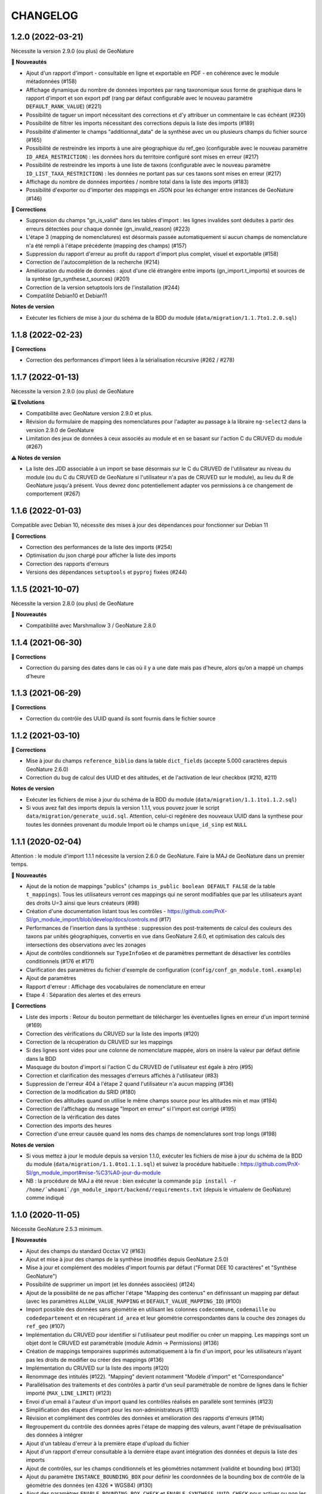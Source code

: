 =========
CHANGELOG
=========

1.2.0 (2022-03-21)
------------------

Nécessite la version 2.9.0 (ou plus) de GeoNature

**🚀 Nouveautés**

* Ajout d'un rapport d'import - consultable en ligne et exportable en PDF - en cohérence avec le module métadonnées (#158)
* Affichage dynamique du nombre de données importées par rang taxonomique sous forme de graphique dans le rapport d'import et son export pdf (rang par défaut configurable avec le nouveau paramètre ``DEFAULT_RANK_VALUE``) (#221)
* Possibilité de taguer un import nécessitant des corrections et d'y attribuer un commentaire le cas échéant (#230)
* Possibilité de filtrer les imports nécessitant des corrections depuis la liste des imports (#189)
* Possibilité d'alimenter le champs "additionnal_data" de la synthèse avec un ou plusieurs champs du fichier source (#165)
* Possibilité de restreindre les imports à une aire géographique du ref_geo (configurable avec le nouveau paramètre ``ID_AREA_RESTRICTION``) : les données hors du territoire configuré sont mises en erreur (#217)
* Possibilité de restreindre les imports à une liste de taxons (configurable avec le nouveau paramètre ``ID_LIST_TAXA_RESTRICTION``) : les données ne portant pas sur ces taxons sont mises en erreur (#217)
* Affichage du nombre de données importées / nombre total dans la liste des imports (#183)
* Possibilité d'exporter ou d'importer des mappings en JSON pour les échanger entre instances de GeoNature (#146)

**🐛 Corrections**

* Suppression du champs "gn_is_valid" dans les tables d'import : les lignes invalides sont déduites à partir des erreurs détectées pour chaque donnée (gn_invalid_reason) (#223)
* L'étape 3 (mapping de nomenclatures) est désormais passée automatiquement si aucun champs de nomenclature n'a été rempli à l'étape précédente (mapping des champs) (#157)
* Suppression du rapport d'erreur au profit du rapport d'import plus complet, visuel et exportable (#158)
* Correction de l'autocomplétion de la recherche (#214)
* Amélioration du modèle de données : ajout d'une clé étrangère entre imports (gn_import.t_imports) et sources de la syntèse (gn_synthese.t_sources) (#201)
* Correction de la version setuptools lors de l'installation (#244)
* Compatilité Debian10 et Debian11

**Notes de version**

* Exécuter les fichiers de mise à jour du schéma de la BDD du module (``data/migration/1.1.7to1.2.0.sql``)

1.1.8 (2022-02-23)
------------------

**🐛 Corrections**

* Correction des performances d'import liées à la sérialisation récursive (#262 / #278)

1.1.7 (2022-01-13)
------------------

Nécessite la version 2.9.0 (ou plus) de GeoNature

**💻 Evolutions**

* Compatibilité avec GeoNature version 2.9.0 et plus.
* Révision du formulaire de mapping des nomenclatures pour l'adapter au passage à la libraire ``ng-select2`` dans la version 2.9.0 de GeoNature
* Limitation des jeux de données à ceux associés au module et en se basant sur l'action C du CRUVED du module (#267)

**⚠️ Notes de version**

* La liste des JDD associable à un import se base désormais sur le C du CRUVED de l'utilisateur au niveau du module (ou du C du CRUVED de GeoNature si l'utilisateur n'a pas de CRUVED sur le module), au lieu du R de GeoNature jusqu'à présent. Vous devrez donc potentiellement adapter vos permissions à ce changement de comportement (#267)

1.1.6 (2022-01-03)
------------------

Compatible avec Debian 10, nécessite des mises à jour des dépendances pour fonctionner sur Debian 11

**🐛 Corrections**

* Correction des performances de la liste des imports (#254)
* Optimisation du json chargé pour afficher la liste des imports
* Correction des rapports d'erreurs
* Versions des dépendances ``setuptools`` et ``pyproj`` fixées (#244)

1.1.5 (2021-10-07)
------------------

Nécessite la version 2.8.0 (ou plus) de GeoNature

**🚀 Nouveautés**

* Compatibilité avec Marshmallow 3 / GeoNature 2.8.0

1.1.4 (2021-06-30)
------------------

**🐛 Corrections**

* Correction du parsing des dates dans le cas où il y a une date mais pas d'heure, alors qu’on a mappé un champs d'heure

1.1.3 (2021-06-29)
------------------

**🐛 Corrections**

* Correction du contrôle des UUID quand ils sont fournis dans le fichier source

1.1.2 (2021-03-10)
------------------

**🐛 Corrections**

* Mise à jour du champs ``reference_biblio`` dans la table ``dict_fields`` (accepte 5.000 caractères depuis GeoNature 2.6.0)
* Correction du bug de calcul des UUID et des altitudes, et de l'activation de leur checkbox (#210, #211)

**Notes de version**

* Exécuter les fichiers de mise à jour du schéma de la BDD du module (``data/migration/1.1.1to1.1.2.sql``)
* Si vous avez fait des imports depuis la version 1.1.1, vous pouvez jouer le script ``data/migration/generate_uuid.sql``. Attention, celui-ci regénère des nouveaux UUID dans la synthese pour toutes les données provenant du module Import où le champs ``unique_id_sinp`` est ``NULL``

1.1.1 (2020-02-04)
------------------

Attention : le module d'import 1.1.1 nécessite la version 2.6.0 de GeoNature. Faire la MAJ de GeoNature dans un premier temps.

**🚀 Nouveautés**

* Ajout de la notion de mappings "publics" (champs ``is_public boolean DEFAULT FALSE`` de la table ``t_mappings``). Tous les utilisateurs verront ces mappings qui ne seront modifiables que par les utilisateurs ayant des droits U=3 ainsi que leurs créateurs (#98)
* Création d'une documentation listant tous les contrôles - https://github.com/PnX-SI/gn_module_import/blob/develop/docs/controls.md (#17)
* Performances de l'insertion dans la synthèse : suppression des post-traitements de calcul des couleurs des taxons par unités géographiques, convertis en vue dans GeoNature 2.6.0, et optimisation des calculs des intersections des observations avec les zonages
* Ajout de contrôles conditionnels sur ``TypeInfoGeo`` et de paramètres permettant de désactiver les contrôles conditionnels (#176 et #171)
* Clarification des paramètres du fichier d'exemple de configuration (``config/conf_gn_module.toml.example``)
* Ajout de paramètres
* Rapport d'erreur : Affichage des vocabulaires de nomenclature en erreur
* Etape 4 : Séparation des alertes et des erreurs

**🐛 Corrections**

* Liste des imports : Retour du bouton permettant de télécharger les éventuelles lignes en erreur d'un import terminé (#169)
* Correction des vérifications du CRUVED sur la liste des imports (#120)
* Correction de la récupération du CRUVED sur les mappings
* Si des lignes sont vides pour une colonne de nomenclature mappée, alors on insère la valeur par défaut définie dans la BDD
* Masquage du bouton d'import si l'action C du CRUVED de l'utilisateur est égale à zéro (#95)
* Correction et clarification des messages d'erreurs affichés à l'utilisateur (#83)
* Suppression de l'erreur 404 à l'étape 2 quand l'utilisateur n'a aucun mapping (#136)
* Correction de la modification du SRID (#180)
* Correction des altitudes quand on utilise le même champs source pour les altitudes min et max (#194)
* Correction de l'affichage du message "Import en erreur" si l'import est corrigé (#195)
* Correction de la vérification des dates
* Correction des imports des heures
* Correction d'une erreur causée quand les noms des champs de nomenclatures sont trop longs (#198)

**Notes de version**

* Si vous mettez à jour le module depuis sa version 1.1.0, exécuter les fichiers de mise à jour du schéma de la BDD du module (``data/migration/1.1.0to1.1.1.sql``) et suivez la procédure habituelle : https://github.com/PnX-SI/gn_module_import#mise-%C3%A0-jour-du-module
* NB : la procédure de MAJ a été revue : bien exécuter la commande ``pip install -r /home/`whoami`/gn_module_import/backend/requirements.txt`` (depuis le virtualenv de GeoNature) comme indiqué

1.1.0 (2020-11-05)
------------------

Nécessite GeoNature 2.5.3 minimum.

**🚀 Nouveautés**

* Ajout des champs du standard Occtax V2 (#163)
* Ajout et mise à jour des champs de la synthèse (modifiés depuis GeoNature 2.5.0)
* Mise à jour et complément des modèles d'import fournis par défaut ("Format DEE 10 caractères" et "Synthèse GeoNature")
* Possibilité de supprimer un import (et les données associées) (#124)
* Ajout de la possibilité de ne pas afficher l'étape "Mapping des contenus" en définissant un mapping par défaut (avec les paramètres ``ALLOW_VALUE_MAPPING`` et ``DEFAULT_VALUE_MAPPING_ID``) (#100)
* Import possible des données sans géométrie en utilisant les colonnes ``codecommune``, ``codemaille`` ou ``codedepartement`` et en récupérant ``id_area`` et leur géométrie correspondantes dans la couche des zonages du ``ref_geo`` (#107)
* Implémentation du CRUVED pour identifier si l'utilisateur peut modifier ou créer un mapping. Les mappings sont un objet dont le CRUVED est paramétrable (module Admin -> Permissions) (#136)
* Création de mappings temporaires supprimés automatiquement à la fin d'un import, pour les utilisateurs n'ayant pas les droits de modifier ou créer des mappings (#136)
* Implémentation du CRUVED sur la liste des imports (#120)
* Renommage des intitulés (#122). "Mapping" devient notamment "Modèle d'import" et "Correspondance"
* Parallélisation des traitements et des contrôles à partir d'un seuil paramétrable de nombre de lignes dans le fichier importé (``MAX_LINE_LIMIT``) (#123)
* Envoi d'un email à l'auteur d'un import quand les contrôles réalisés en parallèle sont terminés (#123)
* Simplification des étapes d'import pour les non-administrateurs (#113)
* Révision et complément des contrôles des données et amélioration des rapports d'erreurs (#114)
* Regroupement du contrôle des données après l'étape de mapping des valeurs, avant l'étape de prévisualisation des données à intégrer
* Ajout d'un tableau d'erreur à la première étape d'upload du fichier
* Ajout d'un rapport d'erreur consultable à la dernière étape avant intégration des données et depuis la liste des imports
* Ajout de contrôles, sur les champs conditionnels et les géométries notamment (validité et bounding box) (#130)
* Ajout du paramètre ``INSTANCE_BOUNDING_BOX`` pour définir les coordonnées de la bounding box de contrôle de la géométrie des données (en 4326 * WGS84) (#130)
* Ajout des paramètres ``ENABLE_BOUNDING_BOX_CHECK`` et ``ENABLE_SYNTHESE_UUID_CHECK`` pour activer ou non les contrôles de bounding box et d'UUID qui peuvent être chronophages
* Enregistrement et affichage des lignes du fichier source en erreur
* Ajout d'une vue ``gn_imports.v_imports_errors`` permettant de lister les erreurs d'un import
* Ajout du paramètre ``FILL_MISSING_NOMENCLATURE_WITH_DEFAULT_VALUE`` pour remplir ou non les nomenclatures en erreur par la valeur par défaut définie dans la BDD
* Prévisualisation des données avant intégration : Ajout d'une carte avec la bounding box des données (#58)
* Liste des imports : Ajout d'une recherche libre et du tri des colonnes (#75)
* Liste des imports : Ajout des colonnes "Auteur", "Nombre de données" et "Nombre de taxons" (paramétrable comme les autres colonnes) (#92)
* Liste des imports : Ajout d'un lien vers la fiche du JDD correspondant
* Séparateur des fichiers CSV importés détectés automatiquement (#119)
* Ajout des champs ``uuid_autogenerated`` et ``altitude_autogenerated`` dans la table ``gn_imports.t_imports``
* Documentation de l'utilisation et du fonctionnement du module
* Documentation de la mise à jour du module (#149)
* Ajout de la correspondance au standard SINP sur l'ensemble des champs du mapping dans une tooltip

**🐛 Corrections**

* Refactoring et révision globale des performances du code
* Désactivation des triggers de la Synthèse avant insertion des données pour améliorer les performances, éxecution globale des actions des triggers puis réactivation des triggers après insertion des données
* Prévisualisation des données avant intégration : Affichage des labels des nomenclatures et non plus de leurs codes
* Correction du modèle d'import "Synthèse GeoNature" fournis par défaut (#118)
* Suppression du message d'erreur quand un champs défini dans un mapping n'est pas présent dans le fichier importé (#108)
* Correction et amélioration des contrôles de dates, pouvant être fournis dans différents formats (#128)
* Suppression temporaire de la vérification des doublons dans le fichier source, trop lourde en performance et non fonctionnelle
* Clarification de l'intitulé et masquage par défaut du champs "id_digitiser" (#159)
* Correction de la génération des UUID SINP (#156)
* Correction de la génération des altitudes (#155)
* Correction de la vérification de la bounding box (#151)
* Ajout d'une vérification sur la longueur des fichiers fournis (50 caractères)
* Transformation des nomenclatures dans des colonnes séparées (#148)
* Vérification que l'utilisateur a bien un email renseigné

**Notes de version**

* Si vous mettez à jour depuis la version 1.0.0, exécuter les fichiers de mise à jour du schéma de la BDD du module (``data/migration/1.0.0to1.1.0.rc.2.sql`` puis ``data/migration/1.1.0.rc.2to1.1.0.sql``)
* Si vous mettez à jour depuis la version 1.1.0.rc.2, exécuter le fichier de mise à jour du schéma de la BDD du module (``data/migration/1.1.0.rc.2to1.1.0.sql``)
* Vérifier les éventuelles nouveaux paramètres que vous souhaiteriez surcoucher dans le fichier ``config/conf_gn_module.toml`` à partir du fichier d'exemple ``config/conf_gn_module.toml.example``
* Si vous activez la parallélisation des contrôles (``MAX_LINE_LIMIT``) (#123), assurez-vous d'avoir défini les paramètres d'envoi d'email dans la configuration globale de GeoNature (``geonature/config/geonature_config.toml``)

1.0.0 (2020-02-26)
------------------

A vos marques, prêts, importez !

**🚀 Nouveautés**

* Précision au survol sur l'icone de téléchargement des données invalides (étape 1) (#62)
* Ajout d'un mapping par défaut pour les données issues de la Synthèse GeoNature et les nomenclatures/codes du SINP correspondant aux champs de la synthèse
* Sérialisation des identifiants dans la BDD du module (#82)
* Scission des fichiers SQL d'installation de la BDD, des données obligatoires, et des données de mapping par défaut 

**🐛 Corrections**

* Compatibilité avec GeoNature 2.3.1
* Corrections du mapping de contenus et composant multiselect (#85 et #71)
* Contrôle des doublons sur les UUID fournis dans les données sources
* Prise en charge des UUID sources lorsqu'ils sont importés en majuscule (#61)
* Correction de la récupération des jeux de données en fonction de l'utilisateur et limitation aux JDD actifs (#79)
* Correction du calcul du nombre de taxons importés (basé sur le ``cd_ref`` et non plus sur le ``cd_nom``) (#60)
* Masquage des champs obligatoires rendu impossible dans la configuration de l'interface (#53)
* Ajout de la constante ``I`` (Insert) dans le champ ``last_action`` de la synthèse lors de l'import (#52)
* Correction du chemin du répertoire upload (#46)
* Nom du module repassé en variable lors de l'installation (#47)
* Champs ``WKT (Point)`` renommé ``WKT`` (prend en charge les lignes et polygones)
* Versions de ``toolz`` et ``cloudpickle`` fixées dans ``requirements.txt`` (#70 et #80)
* Suppression du doublon de la colonne "date d'import" dans l'interface de l'étape 1
* Ajout de clés étrangères manquantes (#81)
* Ajout du champs ``unique_id_sinp_grp`` dans la configuration par défaut du module (#67)
* Correction du contrôle de cohérence des coordonnées géographiques pour les WKT (#64)

0.1.0 (2019-12-19)
------------------

Première version fonctionelle du module Import de GeoNature

**Fonctionnalités**

* Création d'un schéma ``gn_imports`` incluant les tables des imports, des mappings, des messages d'erreurs et des champs de destination des imports
* Liste des imports terminés ou en cours en fonction des droits de l'utilisateur
* Création de nouveaux imports et upload de fichiers CSV ou GeoJSON
* Création d'une table des données brutes pour chaque import
* Contrôle automatique des fichiers (#17)
* Mapping des champs puis des valeurs des champs, définis dans 2 tables listant les champs de destination
* Création d'une table des données enrichies pour chaque import
* Possibilité de corriger, mettre à jour ou compléter la table enrichie en cours de processus
* Enregistrement des mappings pour pouvoir les réutiliser pour un autre import
* Contrôle des erreurs et téléchargement des données erronées
* Flexibilité de l'interface et des regroupements de champs, paramétrable via les tables ``gn_import.dict_themes`` et ``gn_import.dict_fields``
* Import des données dans la synthèse
